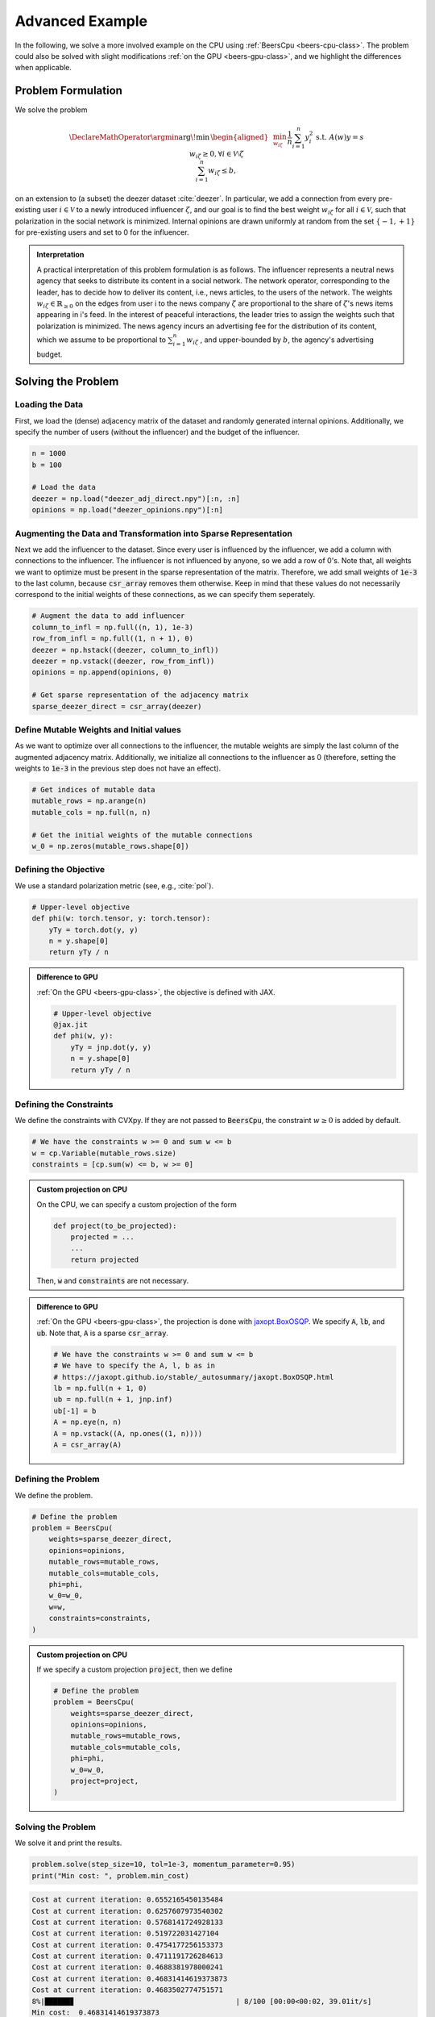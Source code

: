 Advanced Example
================

In the following, we solve a more involved example on the CPU using
:ref:`BeersCpu <beers-cpu-class>`. The problem could also be solved with slight modifications
:ref:`on the GPU <beers-gpu-class>`, and we highlight the differences when applicable.

Problem Formulation
-------------------

We solve the problem

.. math::
   \DeclareMathOperator*{\argmin}{\arg\!\min\,}
   \begin{aligned}
   & \min_{w_{i \zeta}} && \frac{1}{n} \sum_{i=1}^n y_i^2 \\
   & \text{s.t.} && A(w)y = s \\
   & && w_{i \zeta} \geq 0, \forall i \in \mathcal{V} \setminus \zeta \\
   & && \sum_{i=1}^n w_{i \zeta} \leq b,
   \end{aligned}

on an extension to (a subset) the deezer dataset :cite:`deezer`. In particular, we add a connection
from every pre-existing user :math:`i\in \mathcal{V}` to a newly introduced influencer :math:`\zeta`,
and our goal is to find the best weight :math:`w_{i \zeta}` for all :math:`i \in \mathcal{V}`, such that
polarization in the social network is minimized. Internal opinions are drawn
uniformly at random from the set :math:`\{-1,+1\}` for pre-existing users and set to 0 for the influencer.

.. admonition:: Interpretation

    A practical interpretation of this problem formulation is as
    follows. The influencer represents a neutral news agency
    that seeks to distribute its content in a social network. The
    network operator, corresponding to the leader, has to decide
    how to deliver its content, i.e., news articles, to the users
    of the network. The weights :math:`w_{i \zeta} \in \mathbb{R}_{\geq 0}` on the edges from
    user i to the news company :math:`\zeta` are proportional to the share of
    :math:`\zeta`'s news items appearing in i's feed. In the interest of peaceful
    interactions, the leader tries to assign the weights such
    that polarization is minimized. The news agency incurs an
    advertising fee for the distribution of its content, which we
    assume to be proportional to
    :math:`\sum_{i=1}^n w_{i \zeta}` , and upper-bounded
    by :math:`b`, the agency's advertising budget.

Solving the Problem
-------------------

Loading the Data
^^^^^^^^^^^^^^^^

First, we load the (dense) adjacency matrix of the dataset and randomly generated internal opinions.
Additionally, we specify the number of users (without the influencer) and the budget of the influencer.

.. code-block:: python

    n = 1000
    b = 100

    # Load the data
    deezer = np.load("deezer_adj_direct.npy")[:n, :n]
    opinions = np.load("deezer_opinions.npy")[:n]

Augmenting the Data and Transformation into Sparse Representation
^^^^^^^^^^^^^^^^^^^^^^^^^^^^^^^^^^^^^^^^^^^^^^^^^^^^^^^^^^^^^^^^^

Next we add the influencer to the dataset. Since every user is influenced by the influencer, 
we add a column with connections to the influencer. The influencer is not influenced by 
anyone, so we add a row of 0's. Note that, all weights we want to optimize must be present
in the sparse representation of the matrix. Therefore, we add small weights of :code:`1e-3` to the 
last column, because :code:`csr_array` removes them otherwise. 
Keep in mind that these values do not necessarily correspond to the initial weights of 
these connections, as we can specify them seperately.

.. code-block:: python
    
    # Augment the data to add influencer
    column_to_infl = np.full((n, 1), 1e-3)
    row_from_infl = np.full((1, n + 1), 0)
    deezer = np.hstack((deezer, column_to_infl))
    deezer = np.vstack((deezer, row_from_infl))
    opinions = np.append(opinions, 0)

    # Get sparse representation of the adjacency matrix
    sparse_deezer_direct = csr_array(deezer)

Define Mutable Weights and Initial values
^^^^^^^^^^^^^^^^^^^^^^^^^^^^^^^^^^^^^^^^^

As we want to optimize over all connections to the influencer, the mutable weights are simply
the last column of the augmented adjacency matrix. Additionally, we initialize all connections
to the influencer as 0 (therefore, setting the weights to :code:`1e-3` in the previous step does 
not have an effect).

.. code-block:: python
    
    # Get indices of mutable data
    mutable_rows = np.arange(n)
    mutable_cols = np.full(n, n)

    # Get the initial weights of the mutable connections
    w_0 = np.zeros(mutable_rows.shape[0])

Defining the Objective
^^^^^^^^^^^^^^^^^^^^^^

We use a standard polarization metric (see, e.g., :cite:`pol`).

.. code-block:: python

    # Upper-level objective
    def phi(w: torch.tensor, y: torch.tensor):
        yTy = torch.dot(y, y)
        n = y.shape[0]
        return yTy / n

.. admonition:: Difference to GPU
    
    :ref:`On the GPU <beers-gpu-class>`, the objective is defined with JAX.

    .. code-block:: python

        # Upper-level objective
        @jax.jit
        def phi(w, y):
            yTy = jnp.dot(y, y)
            n = y.shape[0]
            return yTy / n

Defining the Constraints
^^^^^^^^^^^^^^^^^^^^^^^^

We define the constraints with CVXpy. If they are not passed to :code:`BeersCpu`, the constraint
:math:`w \geq 0` is added by default.

.. code-block:: python

    # We have the constraints w >= 0 and sum w <= b
    w = cp.Variable(mutable_rows.size)
    constraints = [cp.sum(w) <= b, w >= 0]

.. admonition:: Custom projection on CPU

    On the CPU, we can specify a custom projection of the form

    .. code-block:: python

        def project(to_be_projected):
            projected = ...
            ...
            return projected

    Then, :code:`w` and :code:`constraints` are not necessary.


.. admonition:: Difference to GPU
    
    :ref:`On the GPU <beers-gpu-class>`, the projection is done with 
    `jaxopt.BoxOSQP <https://jaxopt.github.io/stable/_autosummary/jaxopt.BoxOSQP.html>`_.
    We specify :code:`A`, :code:`lb`, and :code:`ub`. Note that, :code:`A` is a sparse :code:`csr_array`.

    .. code-block:: python

        # We have the constraints w >= 0 and sum w <= b
        # We have to specify the A, l, b as in
        # https://jaxopt.github.io/stable/_autosummary/jaxopt.BoxOSQP.html
        lb = np.full(n + 1, 0)
        ub = np.full(n + 1, jnp.inf)
        ub[-1] = b
        A = np.eye(n, n)
        A = np.vstack((A, np.ones((1, n))))
        A = csr_array(A)

Defining the Problem
^^^^^^^^^^^^^^^^^^^^

We define the problem.

.. code-block:: python

    # Define the problem
    problem = BeersCpu(
        weights=sparse_deezer_direct,
        opinions=opinions,
        mutable_rows=mutable_rows,
        mutable_cols=mutable_cols,
        phi=phi,
        w_0=w_0,
        w=w,
        constraints=constraints,
    )

.. admonition:: Custom projection on CPU

    If we specify a custom projection :code:`project`, then we define

    .. code-block:: python

        # Define the problem
        problem = BeersCpu(
            weights=sparse_deezer_direct,
            opinions=opinions,
            mutable_rows=mutable_rows,
            mutable_cols=mutable_cols,
            phi=phi,
            w_0=w_0,
            project=project,
        )

Solving the Problem
^^^^^^^^^^^^^^^^^^^

We solve it and print the results.

.. code-block:: python

    problem.solve(step_size=10, tol=1e-3, momentum_parameter=0.95)
    print("Min cost: ", problem.min_cost)

.. code-block:: console

    Cost at current iteration: 0.6552165450135484                                                                             
    Cost at current iteration: 0.6257607973540302                                                                             
    Cost at current iteration: 0.5768141724928133                                                                             
    Cost at current iteration: 0.519722031427104                                                                              
    Cost at current iteration: 0.4754177256153373                                                                             
    Cost at current iteration: 0.4711191726284613                                                                             
    Cost at current iteration: 0.4688381978000241                                                                             
    Cost at current iteration: 0.46831414619373873                                                                            
    Cost at current iteration: 0.4683502774751571                                                                             
    8%|██████▊                                      | 8/100 [00:00<00:02, 39.01it/s]
    Min cost:  0.46831414619373873
